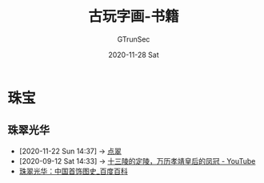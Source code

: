#+TITLE: 古玩字画-书籍
#+AUTHOR: GTrunSec
#+EMAIL: gtrunsec@hardenedlinux.org
#+DATE: 2020-11-28 Sat
#+OPTIONS:   H:3 num:t toc:t \n:nil @:t ::t |:t ^:nil -:t f:t *:t <:t

#+TAGS: 工艺(g)
* 珠宝
** 珠翠光华
:PROPERTIES:
:ID:       2f099857-bead-44c5-954a-2109b1515979
:END:

- [2020-11-22 Sun 14:37] -> [[id:153dd8d5-3231-4d10-929a-8e546f2a2e25][点翠]]
- [2020-09-12 Sat 14:33] -> [[id:5b7ea7d7-31e6-4043-8aa0-f3234ae86103][十三陵的定陵，万历孝靖皇后的凤冠 - YouTube]]
- [[https://baike.baidu.com/item/%E7%8F%A0%E7%BF%A0%E5%85%89%E5%8D%8E%EF%BC%9A%E4%B8%AD%E5%9B%BD%E9%A6%96%E9%A5%B0%E5%9B%BE%E5%8F%B2][珠翠光华：中国首饰图史_百度百科]]

